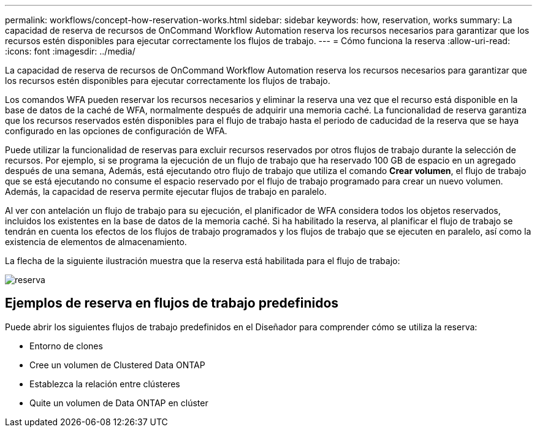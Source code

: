 ---
permalink: workflows/concept-how-reservation-works.html 
sidebar: sidebar 
keywords: how, reservation, works 
summary: La capacidad de reserva de recursos de OnCommand Workflow Automation reserva los recursos necesarios para garantizar que los recursos estén disponibles para ejecutar correctamente los flujos de trabajo. 
---
= Cómo funciona la reserva
:allow-uri-read: 
:icons: font
:imagesdir: ../media/


[role="lead"]
La capacidad de reserva de recursos de OnCommand Workflow Automation reserva los recursos necesarios para garantizar que los recursos estén disponibles para ejecutar correctamente los flujos de trabajo.

Los comandos WFA pueden reservar los recursos necesarios y eliminar la reserva una vez que el recurso está disponible en la base de datos de la caché de WFA, normalmente después de adquirir una memoria caché. La funcionalidad de reserva garantiza que los recursos reservados estén disponibles para el flujo de trabajo hasta el periodo de caducidad de la reserva que se haya configurado en las opciones de configuración de WFA.

Puede utilizar la funcionalidad de reservas para excluir recursos reservados por otros flujos de trabajo durante la selección de recursos. Por ejemplo, si se programa la ejecución de un flujo de trabajo que ha reservado 100 GB de espacio en un agregado después de una semana, Además, está ejecutando otro flujo de trabajo que utiliza el comando *Crear volumen*, el flujo de trabajo que se está ejecutando no consume el espacio reservado por el flujo de trabajo programado para crear un nuevo volumen. Además, la capacidad de reserva permite ejecutar flujos de trabajo en paralelo.

Al ver con antelación un flujo de trabajo para su ejecución, el planificador de WFA considera todos los objetos reservados, incluidos los existentes en la base de datos de la memoria caché. Si ha habilitado la reserva, al planificar el flujo de trabajo se tendrán en cuenta los efectos de los flujos de trabajo programados y los flujos de trabajo que se ejecuten en paralelo, así como la existencia de elementos de almacenamiento.

La flecha de la siguiente ilustración muestra que la reserva está habilitada para el flujo de trabajo:

image::../media/reservation.gif[reserva]



== Ejemplos de reserva en flujos de trabajo predefinidos

Puede abrir los siguientes flujos de trabajo predefinidos en el Diseñador para comprender cómo se utiliza la reserva:

* Entorno de clones
* Cree un volumen de Clustered Data ONTAP
* Establezca la relación entre clústeres
* Quite un volumen de Data ONTAP en clúster

